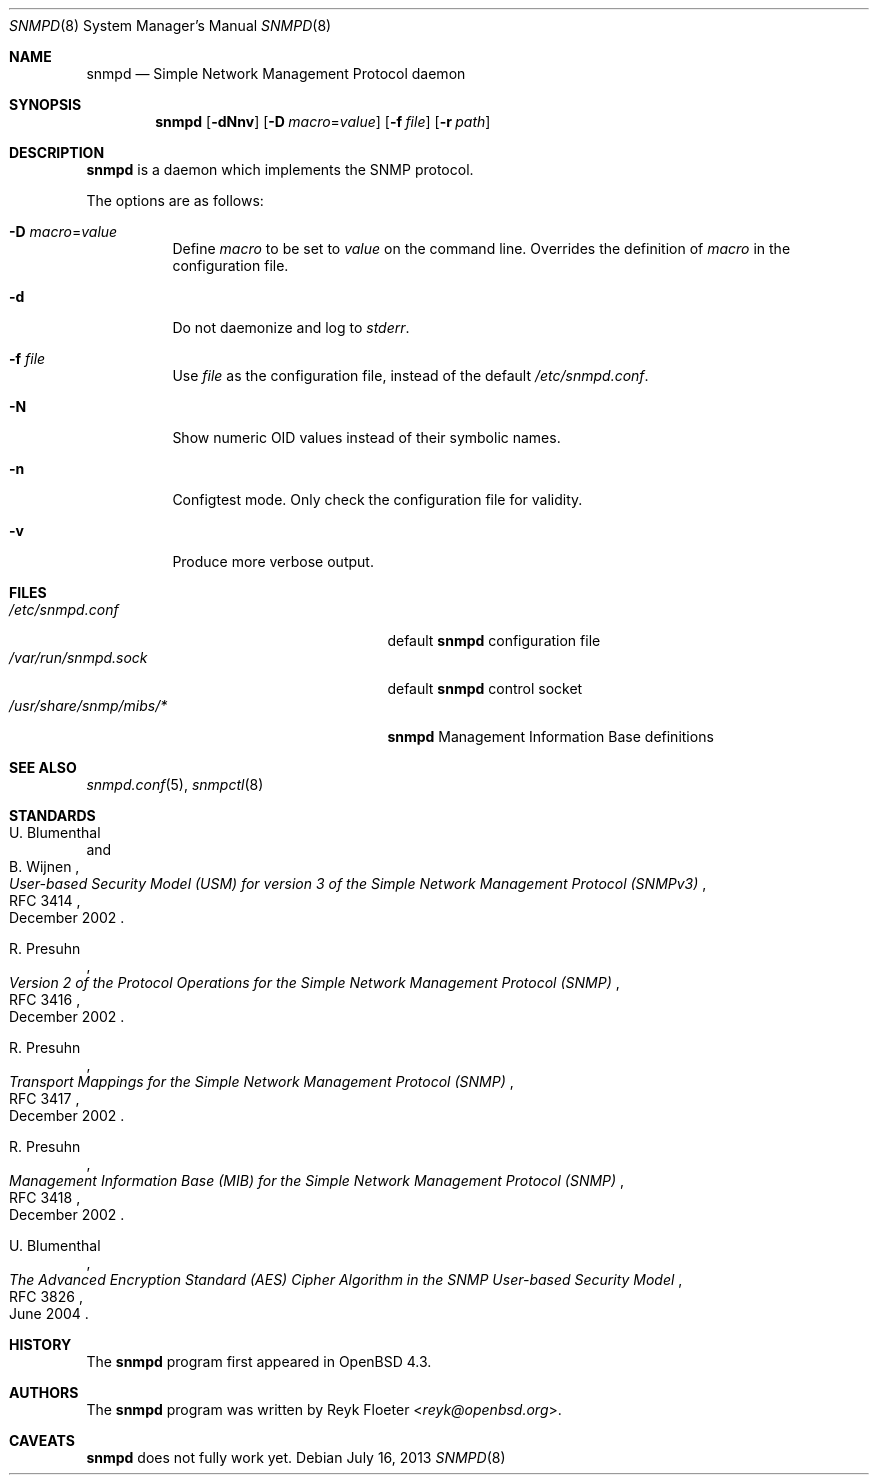 .\" $OpenBSD: snmpd.8,v 1.18 2013/07/16 11:13:34 schwarze Exp $
.\"
.\" Copyright (c) 2007, 2008 Reyk Floeter <reyk@openbsd.org>
.\"
.\" Permission to use, copy, modify, and distribute this software for any
.\" purpose with or without fee is hereby granted, provided that the above
.\" copyright notice and this permission notice appear in all copies.
.\"
.\" THE SOFTWARE IS PROVIDED "AS IS" AND THE AUTHOR DISCLAIMS ALL WARRANTIES
.\" WITH REGARD TO THIS SOFTWARE INCLUDING ALL IMPLIED WARRANTIES OF
.\" MERCHANTABILITY AND FITNESS. IN NO EVENT SHALL THE AUTHOR BE LIABLE FOR
.\" ANY SPECIAL, DIRECT, INDIRECT, OR CONSEQUENTIAL DAMAGES OR ANY DAMAGES
.\" WHATSOEVER RESULTING FROM LOSS OF USE, DATA OR PROFITS, WHETHER IN AN
.\" ACTION OF CONTRACT, NEGLIGENCE OR OTHER TORTIOUS ACTION, ARISING OUT OF
.\" OR IN CONNECTION WITH THE USE OR PERFORMANCE OF THIS SOFTWARE.
.\"
.Dd $Mdocdate: July 16 2013 $
.Dt SNMPD 8
.Os
.Sh NAME
.Nm snmpd
.Nd Simple Network Management Protocol daemon
.Sh SYNOPSIS
.Nm snmpd
.Op Fl dNnv
.Op Fl D Ar macro Ns = Ns Ar value
.Op Fl f Ar file
.Op Fl r Ar path
.Sh DESCRIPTION
.Nm
is a daemon which implements the SNMP protocol.
.Pp
The options are as follows:
.Bl -tag -width Ds
.It Fl D Ar macro Ns = Ns Ar value
Define
.Ar macro
to be set to
.Ar value
on the command line.
Overrides the definition of
.Ar macro
in the configuration file.
.It Fl d
Do not daemonize and log to
.Em stderr .
.It Fl f Ar file
Use
.Ar file
as the configuration file, instead of the default
.Pa /etc/snmpd.conf .
.It Fl N
Show numeric OID values instead of their symbolic names.
.It Fl n
Configtest mode.
Only check the configuration file for validity.
.It Fl v
Produce more verbose output.
.El
.Sh FILES
.Bl -tag -width "/usr/share/snmp/mibs/XXXX" -compact
.It Pa /etc/snmpd.conf
default
.Nm
configuration file
.It Pa /var/run/snmpd.sock
default
.Nm
control socket
.It Pa /usr/share/snmp/mibs/*
.Nm
Management Information Base definitions
.El
.Sh SEE ALSO
.Xr snmpd.conf 5 ,
.Xr snmpctl 8
.Sh STANDARDS
.Rs
.%A U. Blumenthal
.%A B. Wijnen
.%D December 2002
.%R RFC 3414
.%T User-based Security Model (USM) for version 3 of the Simple Network Management Protocol (SNMPv3)
.Re
.Pp
.Rs
.%A R. Presuhn
.%D December 2002
.%R RFC 3416
.%T Version 2 of the Protocol Operations for the Simple Network Management Protocol (SNMP)
.Re
.Pp
.Rs
.%A R. Presuhn
.%D December 2002
.%R RFC 3417
.%T Transport Mappings for the Simple Network Management Protocol (SNMP)
.Re
.Pp
.Rs
.%A R. Presuhn
.%D December 2002
.%R RFC 3418
.%T Management Information Base (MIB) for the Simple Network Management Protocol (SNMP)
.Re
.Pp
.Rs
.%A U. Blumenthal
.%D June 2004
.%R RFC 3826
.%T The Advanced Encryption Standard (AES) Cipher Algorithm in the SNMP User-based Security Model
.Re
.Sh HISTORY
The
.Nm
program first appeared in
.Ox 4.3 .
.Sh AUTHORS
The
.Nm
program was written by
.An Reyk Floeter Aq Mt reyk@openbsd.org .
.Sh CAVEATS
.Nm
does not fully work yet.
